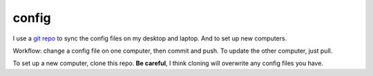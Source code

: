 ======
config
======

I use a `git repo <http://github.com/kwgoodman/config>`_ to sync the config
files on my desktop and laptop. And to set up new computers.

Workflow: change a config file on one computer, then commit and push. To update
the other computer, just pull.

To set up a new computer, clone this repo. **Be careful**, I think cloning will
overwrite any config files you have.
